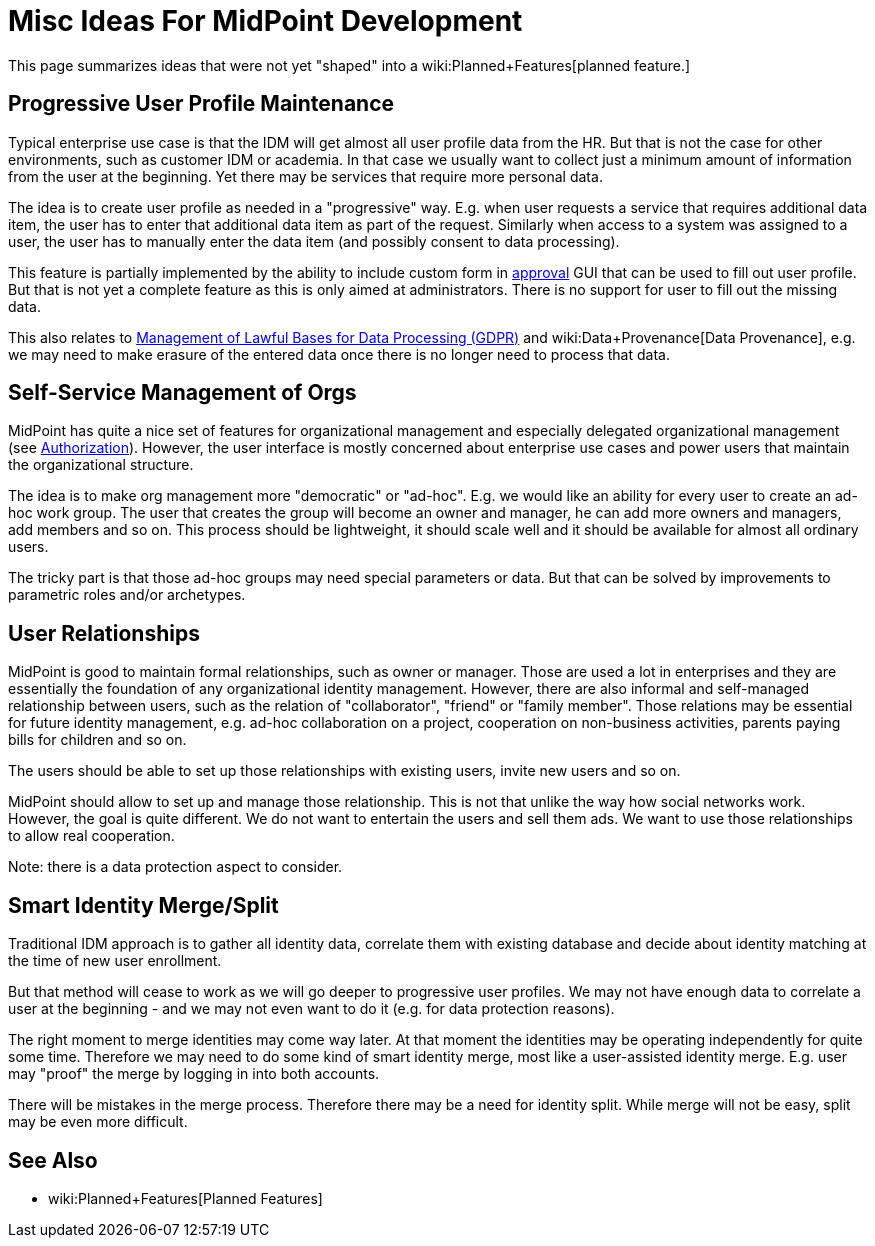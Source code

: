 = Misc Ideas For MidPoint Development
:page-nav-title: Misc Ideas
:page-display-order: 700
:page-wiki-name: Ideas for midPoint development
:page-wiki-id: 39583927
:page-wiki-metadata-create-user: semancik
:page-wiki-metadata-create-date: 2019-10-14T10:35:34.148+02:00
:page-wiki-metadata-modify-user: semancik
:page-wiki-metadata-modify-date: 2019-10-14T11:05:52.923+02:00
:page-planned: true
:page-toc: top

This page summarizes ideas that were not yet "shaped" into a wiki:Planned+Features[planned feature.]

== Progressive User Profile Maintenance

Typical enterprise use case is that the IDM will get almost all user profile data from the HR.
But that is not the case for other environments, such as customer IDM or academia.
In that case we usually want to collect just a minimum amount of information from the user at the beginning.
Yet there may be services that require more personal data.

The idea is to create user profile as needed in a "progressive" way.
E.g. when user requests a service that requires additional data item, the user has to enter that additional data item as part of the request.
Similarly when access to a system was assigned to a user, the user has to manually enter the data item (and possibly consent to data processing).

This feature is partially implemented by the ability to include custom form in xref:/midpoint/reference/cases/approval/[approval] GUI that can be used to fill out user profile.
But that is not yet a complete feature as this is only aimed at administrators.
There is no support for user to fill out the missing data.

This also relates to xref:/midpoint/features/planned/lawful-bases-for-data-processing/[Management of Lawful Bases for Data Processing (GDPR)] and wiki:Data+Provenance[Data Provenance], e.g. we may need to make erasure of the entered data once there is no longer need to process that data.


== Self-Service Management of Orgs

MidPoint has quite a nice set of features for organizational management and especially delegated organizational management (see xref:/midpoint/reference/security/authorization/[Authorization]). However, the user interface is mostly concerned about enterprise use cases and power users that maintain the organizational structure.

The idea is to make org management more "democratic" or "ad-hoc".
E.g. we would like an ability for every user to create an ad-hoc work group.
The user that creates the group will become an owner and manager, he can add more owners and managers, add members and so on.
This process should be lightweight, it should scale well and it should be available for almost all ordinary users.

The tricky part is that those ad-hoc groups may need special parameters or data.
But that can be solved by improvements to parametric roles and/or archetypes.


== User Relationships

MidPoint is good to maintain formal relationships, such as owner or manager.
Those are used a lot in enterprises and they are essentially the foundation of any organizational identity management.
However, there are also informal and self-managed relationship between users, such as the relation of "collaborator", "friend" or "family member".
Those relations may be essential for future identity management, e.g. ad-hoc collaboration on a project, cooperation on non-business activities, parents paying bills for children and so on.

The users should be able to set up those relationships with existing users, invite new users and so on.

MidPoint should allow to set up and manage those relationship.
This is not that unlike the way how social networks work.
However, the goal is quite different.
We do not want to entertain the users and sell them ads.
We want to use those relationships to allow real cooperation.

Note: there is a data protection aspect to consider.


== Smart Identity Merge/Split

Traditional IDM approach is to gather all identity data, correlate them with existing database and decide about identity matching at the time of new user enrollment.

But that method will cease to work as we will go deeper to progressive user profiles.
We may not have enough data to correlate a user at the beginning - and we may not even want to do it (e.g. for data protection reasons).

The right moment to merge identities may come way later.
At that moment the identities may be operating independently for quite some time.
Therefore we may need to do some kind of smart identity merge, most like a user-assisted identity merge.
E.g. user may "proof" the merge by logging in into both accounts.

There will be mistakes in the merge process.
Therefore there may be a need for identity split.
While merge will not be easy, split may be even more difficult.


== See Also

* wiki:Planned+Features[Planned Features]